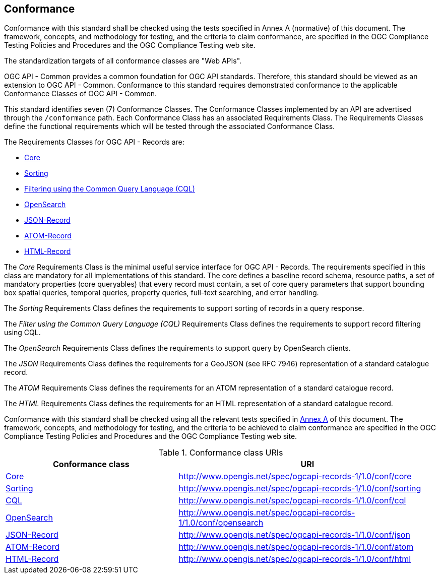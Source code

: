 == Conformance

Conformance with this standard shall be checked using the tests specified in Annex A (normative) of this document. The framework, concepts, and methodology for testing, and the criteria to claim conformance, are specified in the OGC Compliance Testing Policies and Procedures and the OGC Compliance Testing web site.

The standardization targets of all conformance classes are "Web APIs".

OGC API - Common provides a common foundation for OGC API standards. Therefore, this standard should be viewed as an extension to OGC API - Common. Conformance to this standard requires demonstrated conformance to the applicable Conformance Classes of OGC API - Common.

This standard identifies seven (7) Conformance Classes. The Conformance Classes implemented by an API are advertised through the `/conformance` path. Each Conformance Class has an associated Requirements Class. The Requirements Classes define the functional requirements which will be tested through the associated Conformance Class.

The Requirements Classes for OGC API - Records are:

* <<clause-core,Core>>
* <<clause-sorting,Sorting>>
* <<clause-cql-filter,Filtering using the Common Query Language (CQL)>>
* <<clause-opensearch,OpenSearch>>
* <<requirements-class-json-clause,JSON-Record>>
* <<requirements-class-atom-clause,ATOM-Record>>
* <<requirements-class-html-clause,HTML-Record>>

The _Core_ Requirements Class is the minimal useful service interface for OGC API - Records. The requirements specified in this class are mandatory for all implementations of this standard. The core defines a baseline record schema, resource paths, a set of mandatory properties (core queryables) that every record must contain, a set of core query parameters that support bounding box spatial queries, temporal queries, property queries, full-text searching, and error handling.

The _Sorting_ Requirements Class defines the requirements to support sorting of records in a query response.

The _Filter using the Common Query Language (CQL)_ Requirements Class defines the requirements to support record filtering using CQL.

The _OpenSearch_ Requirements Class defines the requirements to support query by OpenSearch clients.

The _JSON_ Requirements Class defines the requirements for a GeoJSON (see RFC 7946) representation of a standard catalogue record.

The _ATOM_ Requirements Class defines the requirements for an ATOM representation of a standard catalogue record.

The _HTML_ Requirements Class defines the requirements for an HTML representation of a standard catalogue record.

Conformance with this standard shall be checked using all the relevant tests
specified in <<ats,Annex A>> of this document. The framework, concepts, and
methodology for testing, and the criteria to be achieved to claim conformance
are specified in the OGC Compliance Testing Policies and Procedures and the
OGC Compliance Testing web site.

[#conf_class_uris,reftext='{table-caption} {counter:table-num}']
.Conformance class URIs
[cols="40,60",options="header"]
|===
|Conformance class |URI
|<<ats_core,Core>> |http://www.opengis.net/spec/ogcapi-records-1/1.0/conf/core
|<<ats_sorting,Sorting>> |http://www.opengis.net/spec/ogcapi-records-1/1.0/conf/sorting
|<<ats_cql,CQL>> |http://www.opengis.net/spec/ogcapi-records-1/1.0/conf/cql
|<<ats_opensearch,OpenSearch>> |http://www.opengis.net/spec/ogcapi-records-1/1.0/conf/opensearch
|<<ats_json,JSON-Record>> |http://www.opengis.net/spec/ogcapi-records-1/1.0/conf/json
|<<ats_atom,ATOM-Record>> |http://www.opengis.net/spec/ogcapi-records-1/1.0/conf/atom
|<<ats_atom,HTML-Record>> |http://www.opengis.net/spec/ogcapi-records-1/1.0/conf/html
|===
